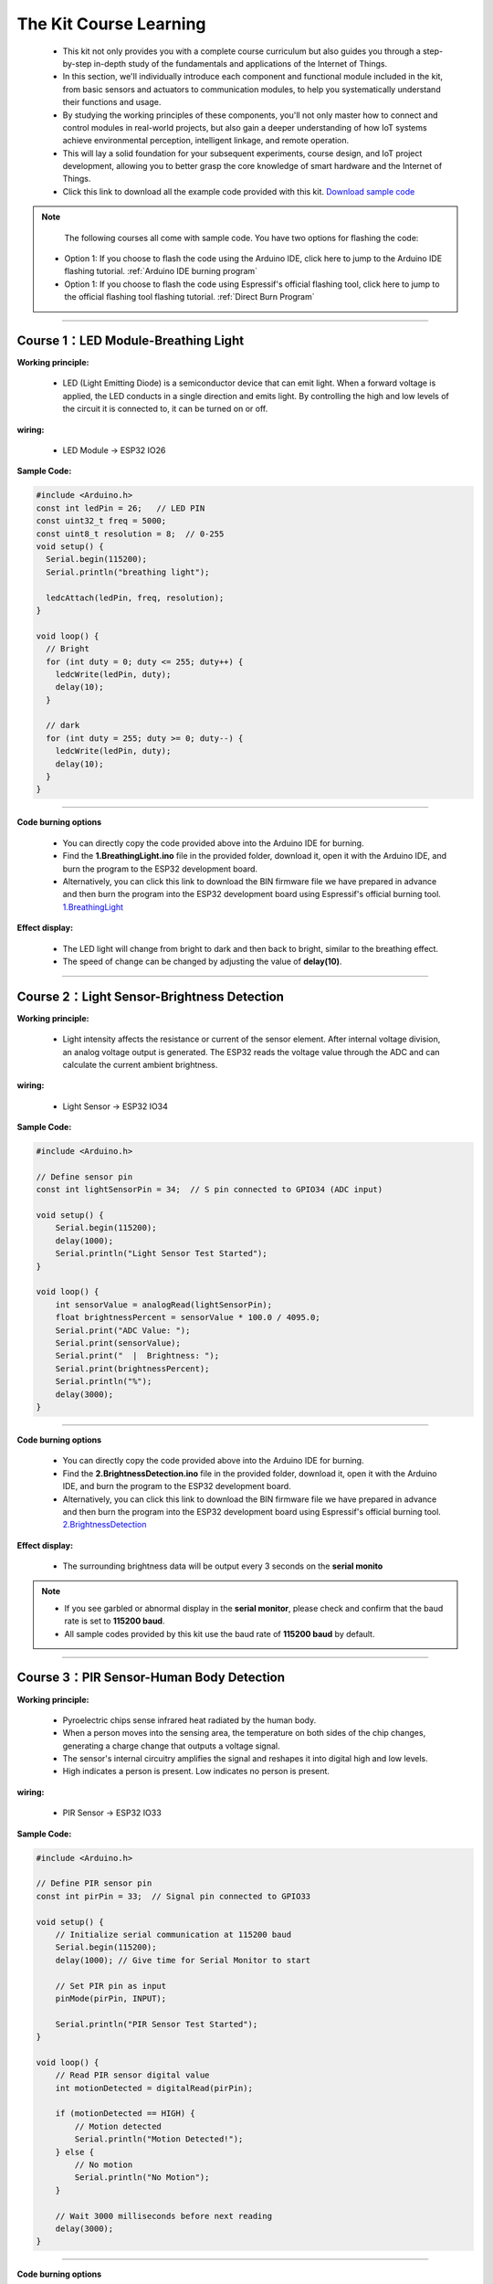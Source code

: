 The  Kit Course Learning
========================

 - This kit not only provides you with a complete course curriculum but also guides you through a step-by-step in-depth study of the fundamentals and applications of the Internet of Things. 
 - In this section, we'll individually introduce each component and functional module included in the kit, from basic sensors and actuators to communication modules, to help you systematically understand their functions and usage. 
 - By studying the working principles of these components, you'll not only master how to connect and control modules in real-world projects, but also gain a deeper understanding of how IoT systems achieve environmental perception, intelligent linkage, and remote operation. 
 - This will lay a solid foundation for your subsequent experiments, course design, and IoT project development, allowing you to better grasp the core knowledge of smart hardware and the Internet of Things.
 - Click this link to download all the example code provided with this kit. `Download sample code <https://www.dropbox.com/scl/fo/syf1zstu58f4xlcld2nss/ACJOi93PcIafo5yGabrprDA?rlkey=hoc2undykymrxac7z8nclpk9u&st=el86zaw9&dl=1>`_  

.. note::
  The following courses all come with sample code. You have two options for flashing the code:

 - Option 1: If you choose to flash the code using the Arduino IDE, click here to jump to the Arduino IDE flashing tutorial. :ref:`Arduino IDE burning program`

 - Option 1: If you choose to flash the code using Espressif's official flashing tool, click here to jump to the official flashing tool flashing tutorial. :ref:`Direct Burn Program`

----

Course 1：LED Module-Breathing Light
-----------------------------------

**Working principle:** 

 - LED (Light Emitting Diode) is a semiconductor device that can emit light. When a forward voltage is applied, the LED conducts in a single direction and emits light. By controlling the high and low levels of the circuit it is connected to, it can be turned on or off.

**wiring:** 

 - LED Module → ESP32 IO26

**Sample Code:**

.. code-block:: cpp

   #include <Arduino.h>
   const int ledPin = 26;   // LED PIN
   const uint32_t freq = 5000;
   const uint8_t resolution = 8;  // 0-255
   void setup() {
     Serial.begin(115200);
     Serial.println("breathing light");

     ledcAttach(ledPin, freq, resolution);
   }

   void loop() {
     // Bright
     for (int duty = 0; duty <= 255; duty++) {
       ledcWrite(ledPin, duty);
       delay(10);
     }

     // dark
     for (int duty = 255; duty >= 0; duty--) {
       ledcWrite(ledPin, duty);
       delay(10);
     }
   }

----

**Code burning options**

 - You can directly copy the code provided above into the Arduino IDE for burning.
 - Find the **1.BreathingLight.ino** file in the provided folder, download it, open it with the Arduino IDE, and burn the program to the ESP32 development board.
 - Alternatively, you can click this link to download the BIN firmware file we have prepared in advance and then burn the program into the ESP32 development board using Espressif's official burning tool. `1.BreathingLight <https://www.dropbox.com/scl/fi/j6oue7pij59qyy9cwqclh/CH34x_Install_Windows_v3_4.zip?rlkey=xttzwik1qp56naxw8v7ostmkq&e=1&st=kcy0xjl1&dl=0>`_  

**Effect display:**

 - The LED light will change from bright to dark and then back to bright, similar to the breathing effect.
 - The speed of change can be changed by adjusting the value of **delay(10)**.

----

Course 2：Light Sensor-Brightness Detection
----------------------

**Working principle:** 

 - Light intensity affects the resistance or current of the sensor element. After internal voltage division, an analog voltage output is generated. The ESP32 reads the voltage value through the ADC and can calculate the current ambient brightness.

**wiring:** 

 - Light Sensor → ESP32 IO34

**Sample Code:**

.. code-block:: cpp

   #include <Arduino.h>

   // Define sensor pin
   const int lightSensorPin = 34;  // S pin connected to GPIO34 (ADC input)

   void setup() {
       Serial.begin(115200);
       delay(1000);
       Serial.println("Light Sensor Test Started");
   }

   void loop() {
       int sensorValue = analogRead(lightSensorPin);
       float brightnessPercent = sensorValue * 100.0 / 4095.0;
       Serial.print("ADC Value: ");
       Serial.print(sensorValue);
       Serial.print("  |  Brightness: ");
       Serial.print(brightnessPercent);
       Serial.println("%");
       delay(3000);
   }

----

**Code burning options**

 - You can directly copy the code provided above into the Arduino IDE for burning.
 - Find the **2.BrightnessDetection.ino** file in the provided folder, download it, open it with the Arduino IDE, and burn the program to the ESP32 development board.
 - Alternatively, you can click this link to download the BIN firmware file we have prepared in advance and then burn the program into the ESP32 development board using Espressif's official burning tool. `2.BrightnessDetection <https://www.dropbox.com/scl/fi/j6oue7pij59qyy9cwqclh/CH34x_Install_Windows_v3_4.zip?rlkey=xttzwik1qp56naxw8v7ostmkq&e=1&st=kcy0xjl1&dl=0>`_  

**Effect display:**

 - The surrounding brightness data will be output every 3 seconds on the **serial monito**

.. image:: _static/2/2.light.png
   :width: 600
   :align: center

.. raw:: html

   <div style="margin-top: 30px;"></div>

.. note::

   - If you see garbled or abnormal display in the **serial monitor**, please check and confirm that the baud rate is set to **115200 baud**. 
   - All sample codes provided by this kit use the baud rate of **115200 baud** by default.
   
   .. image:: _static/2/6.baud.png
      :width: 600
      :align: center

----

Course 3：PIR Sensor-Human Body Detection
----------------------------------------

**Working principle:** 

 - Pyroelectric chips sense infrared heat radiated by the human body. 
 - When a person moves into the sensing area, the temperature on both sides of the chip changes, generating a charge change that outputs a voltage signal. 
 - The sensor's internal circuitry amplifies the signal and reshapes it into digital high and low levels. 
 - High indicates a person is present. Low indicates no person is present.

**wiring:** 

 - PIR Sensor → ESP32 IO33

**Sample Code:**

.. code-block:: cpp

   #include <Arduino.h>

   // Define PIR sensor pin
   const int pirPin = 33;  // Signal pin connected to GPIO33

   void setup() {
       // Initialize serial communication at 115200 baud
       Serial.begin(115200);
       delay(1000); // Give time for Serial Monitor to start

       // Set PIR pin as input
       pinMode(pirPin, INPUT);

       Serial.println("PIR Sensor Test Started");
   }

   void loop() {
       // Read PIR sensor digital value
       int motionDetected = digitalRead(pirPin);

       if (motionDetected == HIGH) {
           // Motion detected
           Serial.println("Motion Detected!");
       } else {
           // No motion
           Serial.println("No Motion");
       }

       // Wait 3000 milliseconds before next reading
       delay(3000);
   }

----


**Code burning options**

 - You can directly copy the code provided above into the Arduino IDE for burning.
 - Find the **3.HumanBodyDetection.ino** file in the provided folder, download it, open it with the Arduino IDE, and burn the program to the ESP32 development board.
 - Alternatively, you can click this link to download the BIN firmware file we have prepared in advance and then burn the program into the ESP32 development board using Espressif's official burning tool. `3.HumanBodyDetection <https://www.dropbox.com/scl/fi/j6oue7pij59qyy9cwqclh/CH34x_Install_Windows_v3_4.zip?rlkey=xttzwik1qp56naxw8v7ostmkq&e=1&st=kcy0xjl1&dl=0>`_  


**Effect display:**

 - When the PIR sensor detects human movement, the blue indicator light will turn on.
 - The **serial monitor** will output whether a human body is detected.

.. image:: _static/2/3.PIR.png
   :width: 600
   :align: center

----

Course 4：Raindrop Sensor-Raindrop Detection
--------------------------------------------

**Working principle:** 

 - When water droplets land on the electrode plates, they create conduction or change resistance. The sensor converts this change in conductance/resistance into a voltage signal. Outputs can be:
 - Digital signal: HIGH indicates a water droplet is detected, LOW indicates no water droplets.
 - Analog signal: The voltage value changes with the amount of water droplets.

**wiring:** 

 - Raindrop Sensor → ESP32 IO35

**Sample Code:**

.. code-block:: cpp

   #include <Arduino.h>

   // Define rain sensor pin
   const int rainSensorPin = 35;  // S pin connected to GPIO35

   void setup() {
       // Initialize serial communication at 115200 baud
       Serial.begin(115200);
       delay(1000);  // Give time for Serial Monitor to start

       // Set rain sensor pin as input
       pinMode(rainSensorPin, INPUT);

       Serial.println("Rain Sensor Test Started");
   }

   void loop() {
       // Read digital value from rain sensor
       int rainDetected = digitalRead(rainSensorPin);

       if (rainDetected == HIGH) {
           // Rain detected
           Serial.println("Rain Detected!");
       } else {
           // No rain
           Serial.println("No Rain");
       }

       // Delay 3000 milliseconds before next reading
       delay(3000);
   }

----

**Code burning options**

 - You can directly copy the code provided above into the Arduino IDE for burning.
 - Find the **4.RaindropDetection.ino** file in the provided folder, download it, open it with the Arduino IDE, and burn the program to the ESP32 development board.
 - Alternatively, you can click this link to download the BIN firmware file we have prepared in advance and then burn the program into the ESP32 development board using Espressif's official burning tool. `4.RaindropDetection <https://www.dropbox.com/scl/fi/j6oue7pij59qyy9cwqclh/CH34x_Install_Windows_v3_4.zip?rlkey=xttzwik1qp56naxw8v7ostmkq&e=1&st=kcy0xjl1&dl=0>`_  

**Effect display:**

 - When the electrodes of the raindrop sensor detect rain, the **serial monitor** will output "Rain Detected!"

.. image:: _static/2/4.Rain.png
   :width: 600
   :align: center

----

Course 5：DHT11 Sensor+Fan Module-Temperature controlled fan
------------------------------------------------------------
**Working principle:** 

*DHT11 Sensor*
 - Temperature Sensing: An integrated NTC thermistor measures the ambient temperature by measuring the change in resistance with temperature.
 - Humidity Sensing: A capacitive humidity sensor is used. The dielectric constant of the capacitor changes with air humidity, thus providing relative humidity.
 - Signal Processing: An internal 8-bit microcontroller converts the analog temperature and humidity signals into digital signals, which are then transmitted to the main control unit via a single-wire bus protocol.

*FAN Module*
 - The core is a DC motor. When the signal (S) is high, the fan is powered on.
 - Current flows through the motor coil, generating a magnetic field that rotates the motor and the blades.
 - When the signal is off, the circuit is de-energized, and the fan stops.

**wiring:** 

 - DHT11 Sensor → ESP32 IO15
 - FAN Module → ESP32 IO27

**Sample Code:**

.. code-block:: cpp

   #include <DHT.h>

   #define DHTPIN 15       // DHT11 signal pin connected to ESP32 GPIO15
   #define DHTTYPE DHT11   // Define sensor type as DHT11

   #define FAN_PIN 27      // Fan signal pin connected to ESP32 GPIO27
   #define TEMP_THRESHOLD 30  // Temperature threshold to turn on fan

   DHT dht(DHTPIN, DHTTYPE);

   void setup() {
       Serial.begin(115200);
       dht.begin();

       pinMode(FAN_PIN, OUTPUT);
       digitalWrite(FAN_PIN, LOW); // Fan initially OFF

       Serial.println("DHT11 Sensor + Fan Control Example");
   }

   void loop() {
       // Read temperature and humidity
       float h = dht.readHumidity();
       float t = dht.readTemperature();

       // Check if reading failed
       if (isnan(h) || isnan(t)) {
           Serial.println("Failed to read from DHT11 sensor!");
           delay(3000);
           return;
       }

       // Print sensor data
       Serial.print("Humidity: ");
       Serial.print(h);
       Serial.print(" %  |  Temperature: ");
       Serial.print(t);
       Serial.println(" °C");

       // Control fan based on temperature
       if (t >= TEMP_THRESHOLD) {
           digitalWrite(FAN_PIN, HIGH);  // Turn ON fan
           Serial.println("Temperature >= 30°C → Fan ON");
       } else {
           digitalWrite(FAN_PIN, LOW);   // Turn OFF fan
           Serial.println("Temperature < 30°C → Fan OFF");
       }

       Serial.println("-----------------------------");

       delay(3000);  // Wait 3 seconds before next reading
   }

----

**Code burning options**

 - You can directly copy the code provided above into the Arduino IDE for burning.
 - Find the **5.DHT11FAN.ino** file in the provided folder, download it, open it with the Arduino IDE, and burn the program to the ESP32 development board.
 - Alternatively, you can click this link to download the BIN firmware file we have prepared in advance and then burn the program into the ESP32 development board using Espressif's official burning tool. `5.DHT11FAN <https://www.dropbox.com/scl/fi/j6oue7pij59qyy9cwqclh/CH34x_Install_Windows_v3_4.zip?rlkey=xttzwik1qp56naxw8v7ostmkq&e=1&st=kcy0xjl1&dl=0>`_ 

**Effect display:**

 - The **serial monitor** outputs the ambient temperature and humidity every 3 seconds. When the temperature reaches 30 degrees, the fan will start to rotate.

.. image:: _static/2/5.dhttfan.png
   :width: 600
   :align: center

----

Course 6：LCD1602 Screen-Environmental Status Display
-----------------------------------------------------
**Working principle:** 

*LCD1602 Screen*
 - LCD1602 is a character liquid crystal display that can display 2 rows*16 columns of characters. The display or non-display of pixels is controlled by voltage signals.

**wiring:** 

 - LCD1602 Screen → ESP32 I2C
 - DHT11 Sensor → ESP32 IO15
 - PIR Sensor → ESP32 IO33
 - Raindrop Sensor → ESP32 IO35


**Sample Code:**

.. code-block:: cpp

   #include <Wire.h>
   #include <LiquidCrystal_I2C.h>
   #include <DHT.h>

   // ====== DHT11 Sensor ======
   #define DHTPIN 15
   #define DHTTYPE DHT11
   DHT dht(DHTPIN, DHTTYPE);

   // ====== Rain and Light Sensors ======
   #define RAIN_PIN 35  // Rain sensor analog pin
   #define LIGHT_PIN 34 // Light sensor analog pin

   // ====== LCD ======
   #define LCD_ADDR 0x27 // I2C address of LCD1602, change if needed
   LiquidCrystal_I2C lcd(LCD_ADDR, 16, 2);

   // ====== Helper function to map analog to 0-100 ======
   int normalizeValue(int value, int minVal = 0, int maxVal = 4095) {
       int normalized = map(value, minVal, maxVal, 0, 100);
       if (normalized < 0) normalized = 0;
       if (normalized > 100) normalized = 100;
       return normalized;
   }

   void setup() {
       Serial.begin(115200);
       
       // Initialize DHT11
       dht.begin();
       
       // Initialize LCD
       lcd.init();
       lcd.backlight();
       lcd.clear();
       lcd.setCursor(0, 0);
       lcd.print("Initializing...");
       
       delay(2000);
   }

   void loop() {
       // ====== Read Sensors ======
       float temp = dht.readTemperature();  // Celsius
       float humi = dht.readHumidity();

       int rainRaw = analogRead(RAIN_PIN);  // 0-4095
       int lightRaw = analogRead(LIGHT_PIN);

       // Normalize rain and light to 0-100
       int rainValue = normalizeValue(rainRaw);
       int lightValue = normalizeValue(lightRaw);

       // ====== Serial Output ======
       Serial.print("Temp: "); Serial.print(temp); Serial.print(" C  ");
       Serial.print("Humi: "); Serial.print(humi); Serial.print(" %  ");
       Serial.print("Rain: "); Serial.print(rainValue); Serial.print("  ");
       Serial.print("Light: "); Serial.println(lightValue);

       // ====== LCD Display ======
       lcd.clear();  // Clear previous content

       // First row: Temperature and Humidity
       lcd.setCursor(0, 0);
       lcd.print("TEMP:");
       if (!isnan(temp)) lcd.print((int)temp); else lcd.print("--");
       lcd.print(" HUMI:");
       if (!isnan(humi)) lcd.print((int)humi); else lcd.print("--");

       // Second row: Rain and Light
       lcd.setCursor(0, 1);
       lcd.print("RAIN:");
       lcd.print(rainValue);
       lcd.print("  LIGHT:");
       lcd.print(lightValue);

       delay(3000); // Update every 3 seconds
   }

----

**Code burning options**

 - You can directly copy the code provided above into the Arduino IDE for burning.
 - Find the **6.EnvironmentalDisplay.ino** file in the provided folder, download it, open it with the Arduino IDE, and burn the program to the ESP32 development board.
 - Alternatively, you can click this link to download the BIN firmware file we have prepared in advance and then burn the program into the ESP32 development board using Espressif's official burning tool. `6.EnvironmentalDisplay <https://www.dropbox.com/scl/fi/j6oue7pij59qyy9cwqclh/CH34x_Install_Windows_v3_4.zip?rlkey=xttzwik1qp56naxw8v7ostmkq&e=1&st=kcy0xjl1&dl=0>`_


**Effect display:**

 - The LCD1602 screen will display two lines of information. The first line displays the temperature and humidity values, and the second line displays the raindrop value and brightness value.

----

Course 7：RFID Module+SG90 Servo-Card access control system
-----------------------------------------------------------
**Working principle:** 

*RFID Module*
 - The RFID module generates a radio frequency electromagnetic field through its antenna. When a chip attached to an RFID card (or tag) enters the sensing area, the coil in the chip senses the electromagnetic field and draws energy.
 - The card chip uses modulation and demodulation techniques to transmit its stored unique ID data to the RFID module.
 - The RFID module then transmits this data to the microcontroller via the I²C interface.

*SG90 Servo*
 - The SG90 is a small PWM-controlled servo with a pulse-width modulated (PWM) input signal.
 - The control signal period is fixed at 20ms (50Hz):
 - Pulse width of approximately 0.5ms → servo rotates to 0°
 - Pulse width of approximately 1.5ms → servo rotates to 90°
 - Pulse width of approximately 2.5ms → servo rotates to 180°
 - Internally, it consists of a DC motor, a reduction gear, and a potentiometer for feedback. The potentiometer monitors the servo position in real time, and the circuit automatically adjusts the motor rotation to maintain the servo at the target angle.

**wiring:** 

 - RFID Module → ESP32 I2C
 - SG90 Servo  → ESP32 IO13（servo2）

**Sample Code:**

.. code-block:: cpp

   #include <Wire.h>
   #include <MFRC522_I2C.h>
   #include <ESP32Servo.h>

   #define RC522_ADDR 0x28      // I2C address (need to confirm)
   #define I2C_SDA 21
   #define I2C_SCL 22

   #define SERVO_PIN 13         // Servo signal pin connected to ESP32 GPIO13
   #define OPEN_ANGLE 90        // Servo angle for door open
   #define CLOSE_ANGLE 0        // Servo angle for door close
   #define OPEN_TIME 3000       // Door open duration (milliseconds)

   MFRC522_I2C mfrc522(RC522_ADDR, 0xFF);  
   Servo doorServo;

   void setup() {
       Serial.begin(115200);
       Wire.begin(I2C_SDA, I2C_SCL);
       mfrc522.PCD_Init();  // Initialize RC522
       Serial.println("Initialization complete, waiting for card...");

       doorServo.setPeriodHertz(50);              // Set to standard servo frequency
       doorServo.attach(SERVO_PIN, 500, 2400);    // Limit pulse width range to avoid jitter
       doorServo.write(CLOSE_ANGLE);              // Initial state: door closed
   }

   void loop() {
       if (!mfrc522.PICC_IsNewCardPresent() || !mfrc522.PICC_ReadCardSerial()) {
           delay(100);
           return;
       }

       Serial.print("Card UID: ");
       for (byte i = 0; i < mfrc522.uid.size; i++) {
           if (mfrc522.uid.uidByte[i] < 0x10) Serial.print("0");
           Serial.print(mfrc522.uid.uidByte[i], HEX);
           Serial.print(" ");
       }
       Serial.println();

       // === Door open action ===
       Serial.println("✅ Card detected, opening door...");
       openDoor();

       mfrc522.PICC_HaltA();
       mfrc522.PCD_StopCrypto1();
       delay(1000);  // Prevent reading the same card too quickly
   }

   void openDoor() {
       doorServo.write(OPEN_ANGLE);
       delay(OPEN_TIME);
       doorServo.write(CLOSE_ANGLE);
   }

----

**Code burning options**

 - You can directly copy the code provided above into the Arduino IDE for burning.
 - Find the **6.RFIDDOOR.ino** file in the provided folder, download it, open it with the Arduino IDE, and burn the program to the ESP32 development board.
 - Alternatively, you can click this link to download the BIN firmware file we have prepared in advance and then burn the program into the ESP32 development board using Espressif's official burning tool. `6.RFIDDOOR <https://www.dropbox.com/scl/fi/j6oue7pij59qyy9cwqclh/CH34x_Install_Windows_v3_4.zip?rlkey=xttzwik1qp56naxw8v7ostmkq&e=1&st=kcy0xjl1&dl=0>`_ 

**Effect display:**

 - When the ID card is close to the RFID module, the servo will rotate to simulate the door opening action. At the same time, the serial monitor will display the read card number and prompt "Door opened successfully".

.. image:: _static/2/7.rfid.png
   :width: 600
   :align: center

----

Course 8：Button Module+RGB Light Strip-Ambient Lighting
--------------------------------------------------------
**Working principle:** 

*Button Module*
 - When a key is not pressed, the S terminal is normally connected to a high level （through a pull-up resistor or internal pull-up）, and the digital reading is HIGH.
 - When a key is pressed, the S terminal is connected to GND, and the digital reading is LOW.
 - The ESP32 detects whether a key is "pressed" or "released" by reading the level change on the S terminal.

*RGB Light Strip*
 - Each LED consists of three small lights （red, green, and blue）, whose brightness can be adjusted to create various colors.
 - The ESP32 sends control data via a single digital signal （with strict timing, typically using a specialized library such as Adafruit_NeoPixel）.
 - The data format is the RGB brightness value of each LED, which is transmitted to each LED in sequence. After the first LED receives its data, it forwards the subsequent data to the next LED.
 - By continuously refreshing the data, dynamic effects such as color gradients, blinking, and flowing can be achieved.

**wiring:** 

 - Button Module → ESP32 IO32
 - RGB Light Strip  → ESP32 IO5

**Sample Code:**

.. code-block:: cpp

   #include <Arduino.h>
   #include <Adafruit_NeoPixel.h>

   // RGB LED strip configuration
   #define WS2812_PIN 5       // RGB LED data pin
   #define WS2812_NUM 8       // Number of LEDs

   // Button configuration
   #define BUTTON_PIN 32

   // RGB control variables
   Adafruit_NeoPixel pixels(WS2812_NUM, WS2812_PIN, NEO_GRB + NEO_KHZ800);
   int oldButtonLevel = HIGH;   // Previous button state
   bool rgbAutoMode = false;    // Whether RGB effect is active
   int colorMode = 0;           // 0=Rainbow, 1=Fire, 2=Lightning, 3=Starry

   // Timing for RGB effect
   unsigned long lastColorChange = 0;
   int colorSpeed = 30;  // Speed in ms
   int hue = 0;

   void setup() {
       Serial.begin(115200);
       pinMode(BUTTON_PIN, INPUT_PULLUP); // Configure button as input with pullup
       pixels.begin();                     // Initialize RGB strip
       pixels.show();                      // Turn off all LEDs initially
       Serial.println("RGB Button Control Ready");
   }

   // Simple rainbow effect
   void rainbowEffect() {
       hue += 8;
       if (hue >= 65536) hue = 0;

       for (int i = 0; i < WS2812_NUM; i++) {
           int pixelHue = hue + (i * 65536L / WS2812_NUM);
           pixels.setPixelColor(i, pixels.gamma32(pixels.ColorHSV(pixelHue)));
       }
       pixels.show();
   }

   // Fire effect
   void fireEffect() {
       for (int i = 0; i < WS2812_NUM; i++) {
           int flicker = random(0, 150);
           int r = 255;
           int g = random(50, 150);
           int b = random(0, 50);
           pixels.setPixelColor(i, pixels.Color(r - flicker, g - flicker, b));
       }
       pixels.show();
   }

   // Lightning effect
   void lightningEffect() {
       if (random(0, 100) > 95) {
           int flashes = random(1, 4);
           for (int f = 0; f < flashes; f++) {
               for (int i = 0; i < WS2812_NUM; i++) pixels.setPixelColor(i, pixels.Color(255, 255, 255));
               pixels.show();
               delay(random(10, 50));
               for (int i = 0; i < WS2812_NUM; i++) pixels.setPixelColor(i, pixels.Color(0, 0, 0));
               pixels.show();
               delay(random(5, 30));
           }
       }
       // Slight glow background
       for (int i = 0; i < WS2812_NUM; i++) {
           int glow = random(0, 30);
           pixels.setPixelColor(i, pixels.Color(glow, glow, glow + random(0, 20)));
       }
       pixels.show();
   }

   // Starry night effect
   void starryNightEffect() {
       pixels.clear();
       for (int i = 0; i < random(2, 5); i++) {
           int pos = random(WS2812_NUM);
           int brightness = random(100, 255);
           int color = random(0, 3);
           switch(color) {
               case 0: pixels.setPixelColor(pos, pixels.Color(brightness, 0, 0)); break;
               case 1: pixels.setPixelColor(pos, pixels.Color(0, brightness, 0)); break;
               case 2: pixels.setPixelColor(pos, pixels.Color(0, 0, brightness)); break;
           }
       }
       pixels.show();
   }

   // Update RGB effects based on current mode
   void updateRGBEffects() {
       unsigned long currentMillis = millis();
       if (currentMillis - lastColorChange >= colorSpeed) {
           lastColorChange = currentMillis;
           switch(colorMode) {
               case 0: rainbowEffect(); break;
               case 1: fireEffect(); break;
               case 2: lightningEffect(); break;
               case 3: starryNightEffect(); break;
           }
       }
   }

   // Handle button press to switch RGB modes
   void buttonPressLoop() {
       int buttonLevel = digitalRead(BUTTON_PIN);
       
       // Detect button press (falling edge)
       if (buttonLevel == LOW && oldButtonLevel == HIGH) {
           if (!rgbAutoMode) {
               colorMode = (colorMode + 1) % 4; // Cycle through 4 effects
               rgbAutoMode = true;
               Serial.print("RGB Mode Activated: ");
               switch(colorMode) {
                   case 0: Serial.println("Rainbow"); break;
                   case 1: Serial.println("Fire"); break;
                   case 2: Serial.println("Lightning"); break;
                   case 3: Serial.println("Starry Night"); break;
               }
           } else {
               rgbAutoMode = false;
               pixels.clear();
               pixels.show();
               Serial.println("RGB Mode Deactivated");
           }
           delay(200); // Debounce delay
       }
       
       oldButtonLevel = buttonLevel;
   }

   void loop() {
       buttonPressLoop();
       
       if (rgbAutoMode) {
           updateRGBEffects();
       }
       
       delay(10);
   }

----

**Code burning options**

 - You can directly copy the code provided above into the Arduino IDE for burning.
 - Find the **8.RGBLIGHT.ino** file in the provided folder, download it, open it with the Arduino IDE, and burn the program to the ESP32 development board.
 - Alternatively, you can click this link to download the BIN firmware file we have prepared in advance and then burn the program into the ESP32 development board using Espressif's official burning tool. `8.RGBLIGHT <https://www.dropbox.com/scl/fi/j6oue7pij59qyy9cwqclh/CH34x_Install_Windows_v3_4.zip?rlkey=xttzwik1qp56naxw8v7ostmkq&e=1&st=kcy0xjl1&dl=0>`_ 

 **Effect display:**

 - Pressing the button toggles between four RGB effects: Rainbow, Fire, Lightning, and Starry Night.
 - Pressing the button again turns off the RGB light strip.
 - The serial monitor will display the current mode or a shutdown prompt.

.. image:: _static/2/8.rgb.png
   :width: 600
   :align: center

----

Course 9：Speech Recognition Module-Voice-Controlled Light
----------------------------------------------------------
**Working principle:** 

*Speech Recognition Module*
 - The module contains a microphone for collecting external sound signals.
 - Sound signals are analog and need to be converted to digital signals using an analog-to-digital converter (ADC).
 - The module processes the collected sound and extracts key speech features (such as syllables, frequency, and amplitude variations).
 - Once a command is recognized, the module transmits the recognition result to a main control chip such as the ESP32 via a serial port signal. The ESP32 then performs the corresponding operation based on the received command.
 - For example, in this sample code, the data sent "0x03" means turning on the light, and "0x04" means turning off the light.


**wiring:** 

 - Speech Recognition Module → ESP32 IO16、17
 - LED Module → ESP32 IO26

**Sample Code:**

.. code-block:: cpp

   #include <Arduino.h>

   // LED configuration
   #define LED_PIN 26

   // Voice recognition
   #define VOICE_RX_PIN 16
   #define VOICE_TX_PIN 17
   #define VOICE_HEADER 0xAA          // Packet header
   #define VOICE_FOOTER 0xBB          // Packet footer
   #define VOICE_PACKET_LENGTH 3      // Packet length
   #define VOICE_KEY_LED_ON 0x03
   #define VOICE_KEY_LED_OFF 0x04

   HardwareSerial VoiceSerial(2);

   // Voice protocol parsing variables
   uint8_t voiceBuffer[VOICE_PACKET_LENGTH];
   int voiceBufferIndex = 0;
   bool voiceReceiving = false;
   unsigned long lastVoiceByteTime = 0;
   const unsigned long VOICE_TIMEOUT = 100; // Byte timeout in ms

   void setLedValue(int val) {
     digitalWrite(LED_PIN, val);
   }

   int getLedValue() {
     return digitalRead(LED_PIN);
   }

   // Validate command
   bool isValidVoiceCommand(uint8_t command) {
     return (command == VOICE_KEY_LED_ON || command == VOICE_KEY_LED_OFF);
   }

   // Process voice command
   void processVoiceCommand(uint8_t keyword) {
     if (keyword == VOICE_KEY_LED_ON) {
       setLedValue(HIGH);
       Serial.println("Voice Command: LED ON");
     } else if (keyword == VOICE_KEY_LED_OFF) {
       setLedValue(LOW);
       Serial.println("Voice Command: LED OFF");
     }
   }

   // Voice protocol parser
   void voiceSerialLoop() {
     // Check timeout
     if (voiceReceiving && millis() - lastVoiceByteTime > VOICE_TIMEOUT) {
       voiceBufferIndex = 0;
       voiceReceiving = false;
     }
     
     while (VoiceSerial.available() > 0) {
       uint8_t data = VoiceSerial.read();
       lastVoiceByteTime = millis();
       
       if (!voiceReceiving) {
         if (data == VOICE_HEADER) {
           voiceReceiving = true;
           voiceBufferIndex = 0;
           voiceBuffer[voiceBufferIndex++] = data;
         }
         continue;
       }
       
       if (voiceBufferIndex < VOICE_PACKET_LENGTH) {
         voiceBuffer[voiceBufferIndex++] = data;
         
         if (voiceBufferIndex == VOICE_PACKET_LENGTH) {
           if (voiceBuffer[0] == VOICE_HEADER && voiceBuffer[2] == VOICE_FOOTER) {
             uint8_t keyword = voiceBuffer[1];
             if (isValidVoiceCommand(keyword)) {
               processVoiceCommand(keyword);
             } else {
               Serial.print("Invalid command: 0x");
               Serial.println(keyword, HEX);
             }
           }
           voiceReceiving = false;
           voiceBufferIndex = 0;
         }
       } else {
         voiceReceiving = false;
         voiceBufferIndex = 0;
       }
     }
   }

   void setup() {
     Serial.begin(115200);
     VoiceSerial.begin(115200, SERIAL_8N1, VOICE_TX_PIN, VOICE_RX_PIN);
     pinMode(LED_PIN, OUTPUT);
     setLedValue(LOW);
     Serial.println("Voice-controlled LED system started");
   }

   void loop() {
     voiceSerialLoop();  // Handle voice commands
   }

----

**Code burning options**

 - You can directly copy the code provided above into the Arduino IDE for burning.
 - Find the **9.Voicelight.ino** file in the provided folder, download it, open it with the Arduino IDE, and burn the program to the ESP32 development board.
 - Alternatively, you can click this link to download the BIN firmware file we have prepared in advance and then burn the program into the ESP32 development board using Espressif's official burning tool. `9.Voicelight <https://www.dropbox.com/scl/fi/j6oue7pij59qyy9cwqclh/CH34x_Install_Windows_v3_4.zip?rlkey=xttzwik1qp56naxw8v7ostmkq&e=1&st=kcy0xjl1&dl=0>`_ 

**Effect display:**

 - When you say **Turn on the ligh** or **Turn on the light** to the voice recognition module, the LED light module will turn on or off.

----
